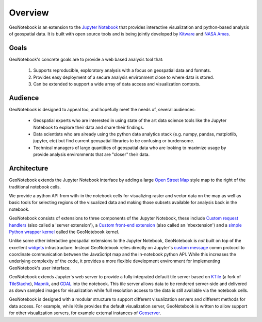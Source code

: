 Overview
=======================================

GeoNotebook is an extension to the `Jupyter Notebook <http://jupyter.org>`_ that provides interactive visualization and python-based analysis of geospatial data. It is built with open source tools and is being jointly developed by `Kitware <http://www.kitware.com>`_ and `NASA Ames <https://www.nasa.gov/centers/ames/home/index.html>`_.

Goals
^^^^^

GeoNotebook's concrete goals are to provide a web based analysis tool that:

  #. Supports reproducible, exploratory analysis with a focus on geospatial data and formats.
  #. Provides easy deployment of a secure analysis environment close to where data is stored.
  #. Can be extended to support a wide array of data access and visualization contexts.

Audience
^^^^^^^^

GeoNotebook is designed to appeal too, and hopefully meet the needs of, several audiences:

  * Geospatial experts who are interested in using state of the art data science tools like the Jupyter Notebook to explore their data and share their findings.
  * Data scientists who are already using the python data analytics stack (e.g. numpy, pandas, matplotlib, jupyter, etc) but find current geospatial libraries to be confusing or burdensome.
  * Technical managers of large quantities of geospatial data who are looking to maximize usage by provide analysis environments that are "closer" their data.


Architecture
^^^^^^^^^^^^

GeoNotebook extends the Jupyter Notebook interface by adding a large `Open Street Map <https://www.openstreetmap.org/#>`_ style map to the right of the traditional notebook cells.

.. image:: images/geonotebook.png

We provide a python API from with-in the notebook cells for visualizing raster and vector data on the map as well as basic tools for selecting regions of the visualized data and making those subsets available for analysis back in the notebook.

GeoNotebook consists of extensions to three components of the Jupyter Notebook, these include `Custom request handlers <http://jupyter-notebook.readthedocs.io/en/latest/extending/handlers.html>`_ (also called a 'server extension'), a `Custom front-end extension <http://jupyter-notebook.readthedocs.io/en/latest/extending/frontend_extensions.html>`_ (also called an 'nbextension') and a `simple Python wrapper kernel <http://jupyter-client.readthedocs.io/en/latest/wrapperkernels.html>`_ called the GeoNotebook kernel.

Unlike some other interactive geospatial extensions to the Jupyter Notebook,  GeoNotebook is *not* built on top of the excellent `widgets <http://jupyter.org/widgets.html>`_ infrastructure.  Instead GeoNotebook relies directly on Jupyter's `custom message <http://jupyter-client.readthedocs.io/en/latest/messaging.html#custom-messages>`_ comm protocol to coordinate communication between the JavaScript map and the in-notebook python API. While this increases the underlying complexity of the code,  it provides a more flexible development environment for implementing GeoNotebook's user interface.

GeoNotebook extends Jupyter's web server to provide a fully integrated default tile server based on `KTile <https://github.com/OpenGeoscience/KTile>`_ (a fork of `TileStache <https://github.com/TileStache/TileStache>`_), `Mapnik <https://github.com/mapnik/mapnik>`_, and `GDAL <http://www.gdal.org/>`_ into the notebook.  This tile server allows data to be rendered server-side and delivered as down sampled images for visualization while full resolution access to the data is still available via the notebook cells.

GeoNotebook is designed with a modular structure to support different visualization servers and different methods for data access. For example, while Ktile provides the default visualization server, GeoNotebook is written to allow support for other visualization servers,  for example external instances of `Geoserver <http://geoserver.org/>`_.

.. seealso:: :doc:`developer-docs`
